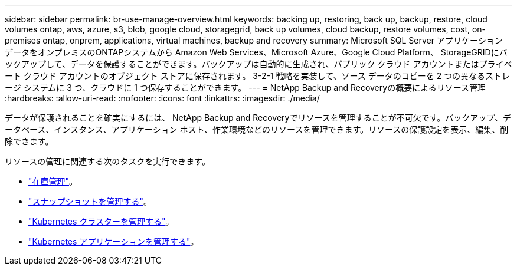 ---
sidebar: sidebar 
permalink: br-use-manage-overview.html 
keywords: backing up, restoring, back up, backup, restore, cloud volumes ontap, aws, azure, s3, blob, google cloud, storagegrid, back up volumes, cloud backup, restore volumes, cost, on-premises ontap, onprem, applications, virtual machines, backup and recovery 
summary: Microsoft SQL Server アプリケーション データをオンプレミスのONTAPシステムから Amazon Web Services、Microsoft Azure、Google Cloud Platform、 StorageGRIDにバックアップして、データを保護することができます。バックアップは自動的に生成され、パブリック クラウド アカウントまたはプライベート クラウド アカウントのオブジェクト ストアに保存されます。  3-2-1 戦略を実装して、ソース データのコピーを 2 つの異なるストレージ システムに 3 つ、クラウドに 1 つ保存することができます。 
---
= NetApp Backup and Recoveryの概要によるリソース管理
:hardbreaks:
:allow-uri-read: 
:nofooter: 
:icons: font
:linkattrs: 
:imagesdir: ./media/


[role="lead"]
データが保護されることを確実にするには、 NetApp Backup and Recoveryでリソースを管理することが不可欠です。バックアップ、データベース、インスタンス、アプリケーション ホスト、作業環境などのリソースを管理できます。リソースの保護設定を表示、編集、削除できます。

リソースの管理に関連する次のタスクを実行できます。

* link:br-use-manage-inventory.html["在庫管理"]。
* link:br-use-manage-snapshots.html["スナップショットを管理する"]。
* link:br-use-manage-kubernetes-clusters.html["Kubernetes クラスターを管理する"]。
* link:br-use-manage-kubernetes-applications.html["Kubernetes アプリケーションを管理する"]。

